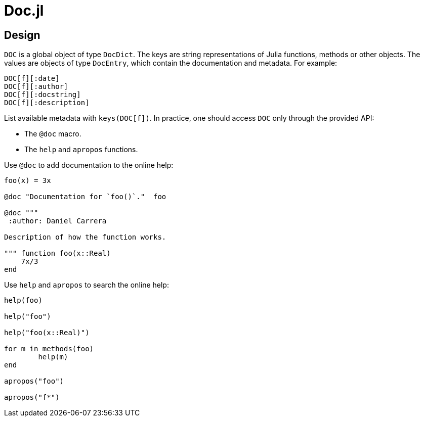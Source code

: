 = Doc.jl

== Design

`DOC` is a global object of type `DocDict`. The keys are string representations
of Julia functions, methods or other objects. The values are objects of type
`DocEntry`, which contain the documentation and metadata. For example:

----
DOC[f][:date]
DOC[f][:author]
DOC[f][:docstring]
DOC[f][:description]
----

List available metadata with `keys(DOC[f])`. In practice, one should access
`DOC` only through the provided API:

* The `@doc` macro.
* The `help` and `apropos` functions.

Use `@doc` to add documentation to the online help:

[source]
----
foo(x) = 3x

@doc "Documentation for `foo()`."  foo

@doc """
 :author: Daniel Carrera

Description of how the function works.

""" function foo(x::Real)
    7x/3
end
----

Use `help` and `apropos` to search the online help:

[source]
----
help(foo)

help("foo")

help("foo(x::Real)")

for m in methods(foo)
	help(m)
end

apropos("foo")

apropos("f*")
----

